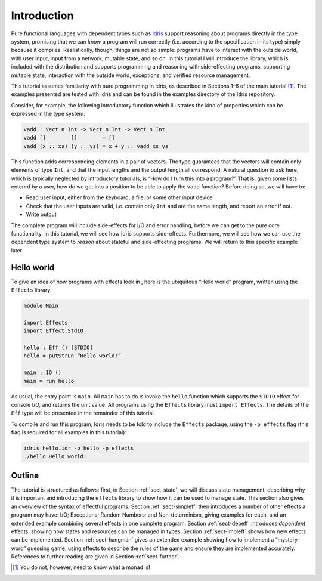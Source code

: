 ************
Introduction
************

Pure functional languages with dependent types such as `Idris
<http://www.idris-lang.org/>`_ support reasoning about programs directly
in the type system, promising that we can *know* a program will run
correctly (i.e. according to the specification in its type) simply
because it compiles. Realistically, though, things are not so simple:
programs have to interact with the outside world, with user input,
input from a network, mutable state, and so on. In this tutorial I
will introduce the library, which is included with the distribution
and supports programming and reasoning with side-effecting programs,
supporting mutable state, interaction with the outside world,
exceptions, and verified resource management.

This tutorial assumes familiarity with pure programming in Idris,
as described in Sections 1–6 of the main tutorial [1]_. The examples
presented are tested with Idris and can be found in the
examples directory of the Idris repository.

Consider, for example, the following introductory function which
illustrates the kind of properties which can be expressed in the type
system:

.. code-block:: idris

   vadd : Vect n Int -> Vect n Int -> Vect n Int
   vadd []        []        = []
   vadd (x :: xs) (y :: ys) = x + y :: vadd xs ys

This function adds corresponding elements in a pair of vectors. The type
guarantees that the vectors will contain only elements of type ``Int``,
and that the input lengths and the output length all correspond. A
natural question to ask here, which is typically neglected by
introductory tutorials, is “How do I turn this into a program?” That is,
given some lists entered by a user, how do we get into a position to be
able to apply the ``vadd`` function? Before doing so, we will have to:

- Read user input, either from the keyboard, a file, or some other input device.

- Check that the user inputs are valid, i.e. contain only ``Int`` and are the same length, and report an error if not.

- Write output

The complete program will include side-effects for I/O and error
handling, before we can get to the pure core functionality. In this
tutorial, we will see how Idris supports side-effects.
Furthermore, we will see how we can use the dependent type system to
*reason* about stateful and side-effecting programs. We will return to
this specific example later.

Hello world
===========

To give an idea of how programs with effects look in , here is the
ubiquitous “Hello world” program, written using the ``Effects``
library:

.. code-block:: idris

   module Main

   import Effects
   import Effect.StdIO

   hello : Eff () [STDIO]
   hello = putStrLn “Hello world!”

   main : IO ()
   main = run hello

As usual, the entry point is ``main``. All ``main`` has to do is invoke the
``hello`` function which supports the ``STDIO`` effect for console I/O, and
returns the unit value.  All programs using the ``Effects`` library must
``import Effects``.  The details of the ``Eff`` type will be presented in the
remainder of this tutorial.

To compile and run this program, Idris needs to be told to include
the ``Effects`` package, using the ``-p effects`` flag (this flag is
required for all examples in this tutorial):

.. code-block:: sh

   idris hello.idr -o hello -p effects
   ./hello Hello world!

Outline
=======

The tutorial is structured as follows: first, in Section
:ref:`sect-state`, we will discuss state management, describing why it
is important and introducing the ``effects`` library to show how it
can be used to manage state. This section also gives an overview of
the syntax of effectful programs. Section :ref:`sect-simpleff` then
introduces a number of other effects a program may have: I/O;
Exceptions; Random Numbers; and Non-determinism, giving examples for
each, and an extended example combining several effects in one
complete program. Section :ref:`sect-depeff` introduces *dependent*
effects, showing how states and resources can be managed in
types. Section :ref:`sect-impleff` shows how new effects can be
implemented.  Section :ref:`sect-hangman` gives an extended example
showing how to implement a “mystery word” guessing game, using effects
to describe the rules of the game and ensure they are implemented
accurately. References to further reading are given in Section
:ref:`sect-further`.

.. [1]
   You do not, however, need to know what a monad is!
